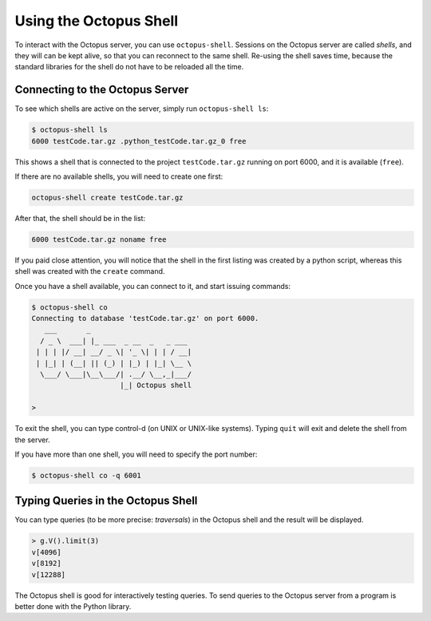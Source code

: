 Using the Octopus Shell
=======================

To interact with the Octopus server, you can use ``octopus-shell``. Sessions on the Octopus server are called *shells*, and they will can be kept alive, so that you can reconnect to the same shell. Re-using the shell saves time, because the standard libraries for the shell do not have to be reloaded all the time.


Connecting to the Octopus Server
--------------------------------

To see which shells are active on the server, simply run ``octopus-shell ls``:

.. code-block:: none

        $ octopus-shell ls
        6000 testCode.tar.gz .python_testCode.tar.gz_0 free

This shows a shell that is connected to the project ``testCode.tar.gz`` running on port 6000, and it is available (``free``).

If there are no available shells, you will need to create one first:

.. code-block:: none

        octopus-shell create testCode.tar.gz

After that, the shell should be in the list:

.. code-block:: none

        6000 testCode.tar.gz noname free

If you paid close attention, you will notice that the shell in the first listing was created by a python script, whereas this shell was created with the ``create`` command.

Once you have a shell available, you can connect to it, and start issuing commands:

.. code-block:: none

        $ octopus-shell co
        Connecting to database 'testCode.tar.gz' on port 6000.
           ___       _
          / _ \  ___| |_ ___  _ __  _   _ ___
         | | | |/ __| __/ _ \| '_ \| | | / __|
         | |_| | (__| || (_) | |_) | |_| \__ \
          \___/ \___|\__\___/| .__/ \__,_|___/
                             |_| Octopus shell

        > 


To exit the shell, you can type control-d (on UNIX or UNIX-like systems).
Typing ``quit`` will exit and delete the shell from the server.

If you have more than one shell, you will need to specify the port number:

.. code-block:: none

        $ octopus-shell co -q 6001

Typing Queries in the Octopus Shell
-----------------------------------


You can type queries (to be more precise: *traversals*) in the Octopus shell and the result will be displayed.

.. code-block:: none

        > g.V().limit(3)
        v[4096]
        v[8192]
        v[12288]

The Octopus shell is good for interactively testing queries. To send queries to the Octopus server from a program is better done with the Python library.


